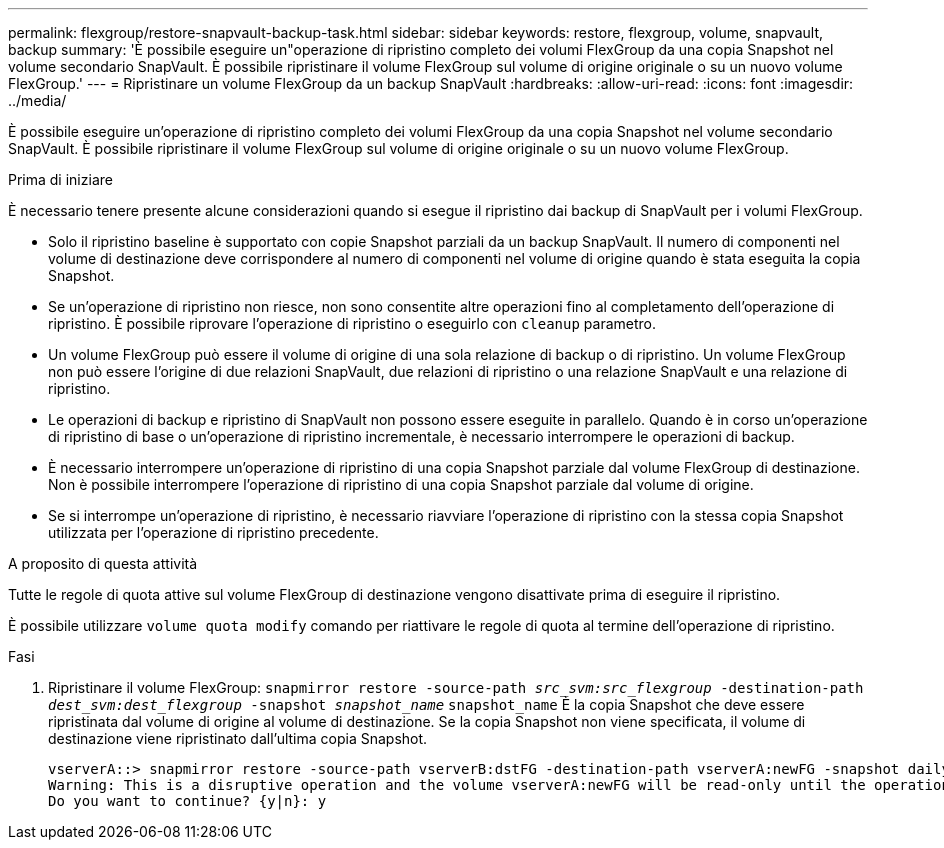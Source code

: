 ---
permalink: flexgroup/restore-snapvault-backup-task.html 
sidebar: sidebar 
keywords: restore, flexgroup, volume, snapvault, backup 
summary: 'È possibile eseguire un"operazione di ripristino completo dei volumi FlexGroup da una copia Snapshot nel volume secondario SnapVault. È possibile ripristinare il volume FlexGroup sul volume di origine originale o su un nuovo volume FlexGroup.' 
---
= Ripristinare un volume FlexGroup da un backup SnapVault
:hardbreaks:
:allow-uri-read: 
:icons: font
:imagesdir: ../media/


[role="lead"]
È possibile eseguire un'operazione di ripristino completo dei volumi FlexGroup da una copia Snapshot nel volume secondario SnapVault. È possibile ripristinare il volume FlexGroup sul volume di origine originale o su un nuovo volume FlexGroup.

.Prima di iniziare
È necessario tenere presente alcune considerazioni quando si esegue il ripristino dai backup di SnapVault per i volumi FlexGroup.

* Solo il ripristino baseline è supportato con copie Snapshot parziali da un backup SnapVault. Il numero di componenti nel volume di destinazione deve corrispondere al numero di componenti nel volume di origine quando è stata eseguita la copia Snapshot.
* Se un'operazione di ripristino non riesce, non sono consentite altre operazioni fino al completamento dell'operazione di ripristino. È possibile riprovare l'operazione di ripristino o eseguirlo con `cleanup` parametro.
* Un volume FlexGroup può essere il volume di origine di una sola relazione di backup o di ripristino. Un volume FlexGroup non può essere l'origine di due relazioni SnapVault, due relazioni di ripristino o una relazione SnapVault e una relazione di ripristino.
* Le operazioni di backup e ripristino di SnapVault non possono essere eseguite in parallelo. Quando è in corso un'operazione di ripristino di base o un'operazione di ripristino incrementale, è necessario interrompere le operazioni di backup.
* È necessario interrompere un'operazione di ripristino di una copia Snapshot parziale dal volume FlexGroup di destinazione. Non è possibile interrompere l'operazione di ripristino di una copia Snapshot parziale dal volume di origine.
* Se si interrompe un'operazione di ripristino, è necessario riavviare l'operazione di ripristino con la stessa copia Snapshot utilizzata per l'operazione di ripristino precedente.


.A proposito di questa attività
Tutte le regole di quota attive sul volume FlexGroup di destinazione vengono disattivate prima di eseguire il ripristino.

È possibile utilizzare `volume quota modify` comando per riattivare le regole di quota al termine dell'operazione di ripristino.

.Fasi
. Ripristinare il volume FlexGroup: `snapmirror restore -source-path _src_svm:src_flexgroup_ -destination-path _dest_svm:dest_flexgroup_ -snapshot _snapshot_name_`
`snapshot_name` È la copia Snapshot che deve essere ripristinata dal volume di origine al volume di destinazione. Se la copia Snapshot non viene specificata, il volume di destinazione viene ripristinato dall'ultima copia Snapshot.
+
[listing]
----
vserverA::> snapmirror restore -source-path vserverB:dstFG -destination-path vserverA:newFG -snapshot daily.2016-07-15_0010
Warning: This is a disruptive operation and the volume vserverA:newFG will be read-only until the operation completes
Do you want to continue? {y|n}: y
----

